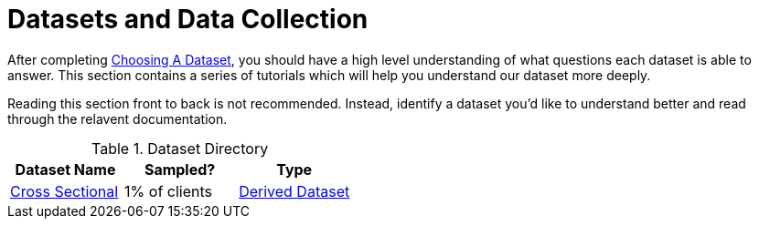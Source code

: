 :derived: link:data/derived_datasets.md/[Derived Dataset]

= Datasets and Data Collection

After completing link:concepts/choosing_a_dataset.md[Choosing A Dataset], 
you should have a high level understanding of what questions each dataset is able to answer.
This section contains a series of tutorials which will help you understand our dataset more deeply.

Reading this section front to back is not recommended.
Instead, identify a dataset you'd like to understand better and read through 
the relavent documentation.


// Uses to consider in this section:
// * Analyst looking for information on a given dataset (how is l10l sampled?)
// * Engineer, we have a question, does this data exist? What does it look like?
// * New hire, do we collect data?


.Dataset Directory
|===
|Dataset Name    |Sampled? |Type

|link:data/cross_sectional/README.md[Cross Sectional]
|1% of clients
|{derived}
|===

